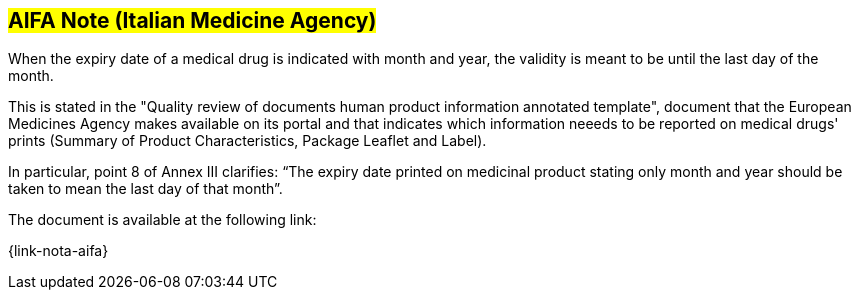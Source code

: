 [[scadenza-farmaci]]

== #AIFA Note (Italian Medicine Agency)#

When the expiry date of a medical drug is indicated with month and year, the validity is meant to be until the last day of the month.

This is stated in the "Quality review of documents human product information annotated template", document that the European Medicines Agency makes available on its portal and that indicates which information neeeds to be reported on medical drugs' prints (Summary of Product Characteristics,  Package Leaflet and Label).

In particular, point 8 of Annex III clarifies: “The expiry date printed on medicinal product stating only month and year should be taken to mean the last day of that month”.

The document is available at the following link:

{link-nota-aifa}



